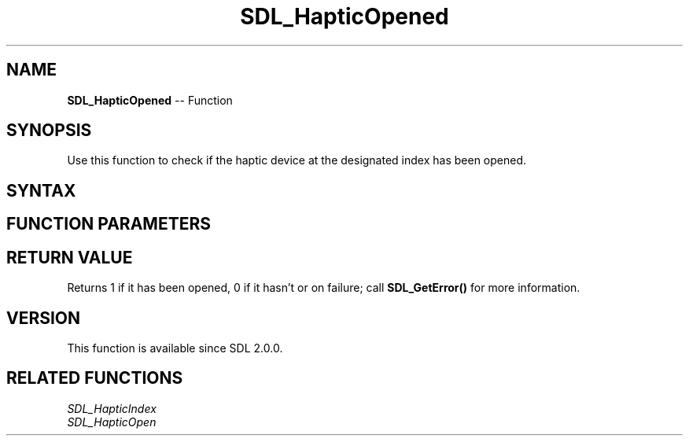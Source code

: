 .TH SDL_HapticOpened 3 "2018.10.07" "https://github.com/haxpor/sdl2-manpage" "SDL2"
.SH NAME
\fBSDL_HapticOpened\fR -- Function

.SH SYNOPSIS
Use this function to check if the haptic device at the designated index has been opened.

.SH SYNTAX
.TS
tab(:) allbox;
a.
T{
.nf
int SDL_HapticOpened(int    device_index)
.fi
T}
.TE

.SH FUNCTION PARAMETERS
.TS
tab(:) allbox;
ab l.
device_index:T{
the index to check to see if it has been opened
T}
.TE

.SH RETURN VALUE
Returns 1 if it has been opened, 0 if it hasn't or on failure; call \fBSDL_GetError()\fR for more information.

.SH VERSION
This function is available since SDL 2.0.0.

.SH RELATED FUNCTIONS
\fISDL_HapticIndex\fR
.br
\fISDL_HapticOpen\fR
